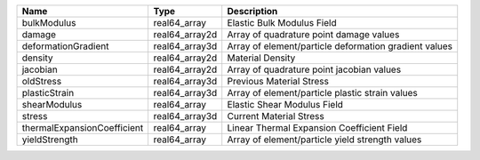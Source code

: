 

=========================== ============== ===================================================== 
Name                        Type           Description                                           
=========================== ============== ===================================================== 
bulkModulus                 real64_array   Elastic Bulk Modulus Field                            
damage                      real64_array2d Array of quadrature point damage values               
deformationGradient         real64_array3d Array of element/particle deformation gradient values 
density                     real64_array2d Material Density                                      
jacobian                    real64_array2d Array of quadrature point jacobian values             
oldStress                   real64_array3d Previous Material Stress                              
plasticStrain               real64_array3d Array of element/particle plastic strain values       
shearModulus                real64_array   Elastic Shear Modulus Field                           
stress                      real64_array3d Current Material Stress                               
thermalExpansionCoefficient real64_array   Linear Thermal Expansion Coefficient Field            
yieldStrength               real64_array   Array of element/particle yield strength values       
=========================== ============== ===================================================== 


